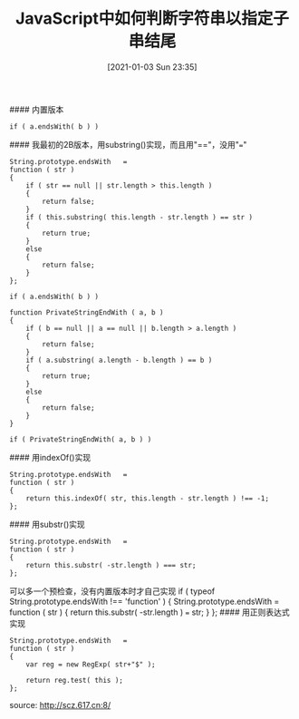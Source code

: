 #+TITLE: JavaScript中如何判断字符串以指定子串结尾
#+DATE: [2021-01-03 Sun 23:35]

#### 内置版本
#+BEGIN_EXAMPLE
if ( a.endsWith( b ) )
#+END_EXAMPLE

#### 我最初的2B版本，用substring()实现，而且用"=="，没用"==="
#+BEGIN_EXAMPLE
String.prototype.endsWith   =
function ( str )
{
    if ( str == null || str.length > this.length )
    {
        return false;
    }
    if ( this.substring( this.length - str.length ) == str )
    {
        return true;
    }
    else
    {
        return false;
    }
};

if ( a.endsWith( b ) )
#+END_EXAMPLE

#+BEGIN_EXAMPLE
function PrivateStringEndWith ( a, b )
{
    if ( b == null || a == null || b.length > a.length )
    {
        return false;
    }
    if ( a.substring( a.length - b.length ) == b )
    {
        return true;
    }
    else
    {
        return false;
    }
}

if ( PrivateStringEndWith( a, b ) )
#+END_EXAMPLE

#### 用indexOf()实现
#+BEGIN_EXAMPLE
String.prototype.endsWith   =
function ( str )
{
    return this.indexOf( str, this.length - str.length ) !== -1;
};
#+END_EXAMPLE 

#### 用substr()实现
#+BEGIN_EXAMPLE
String.prototype.endsWith   =
function ( str )
{
    return this.substr( -str.length ) === str;
};
#+END_EXAMPLE
可以多一个预检查，没有内置版本时才自己实现
if ( typeof String.prototype.endsWith !== 'function' )
{
    String.prototype.endsWith   =
    function ( str )
    {
        return this.substr( -str.length ) === str;
    }
};
#### 用正则表达式实现
#+BEGIN_EXAMPLE
String.prototype.endsWith   =
function ( str )
{
    var reg = new RegExp( str+"$" );

    return reg.test( this );
};
#+END_EXAMPLE

source: http://scz.617.cn:8/
